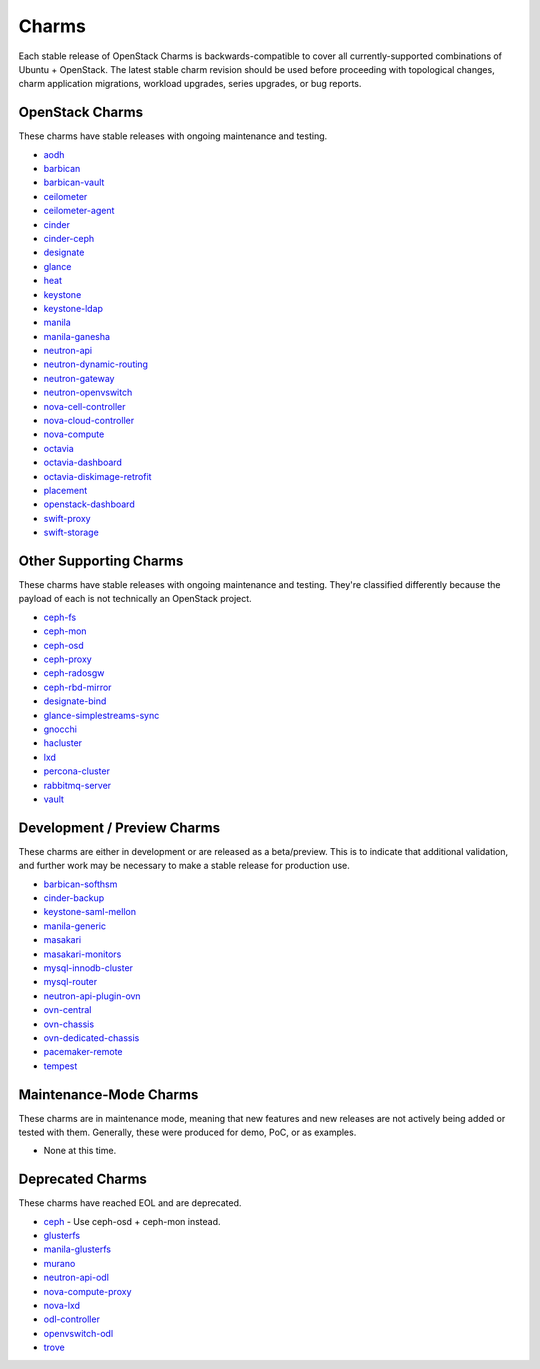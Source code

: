 .. _openstack-charms:

Charms
======

Each stable release of OpenStack Charms is backwards-compatible to cover all
currently-supported combinations of Ubuntu + OpenStack. The latest stable
charm revision should be used before proceeding with topological changes, charm
application migrations, workload upgrades, series upgrades, or bug reports.

OpenStack Charms
~~~~~~~~~~~~~~~~

These charms have stable releases with ongoing maintenance and testing.

* `aodh <https://opendev.org/openstack/charm-aodh/>`_
* `barbican <https://opendev.org/openstack/charm-barbican/>`_
* `barbican-vault <https://opendev.org/openstack/charm-barbican-vault/>`_
* `ceilometer <https://opendev.org/openstack/charm-ceilometer/>`_
* `ceilometer-agent <https://opendev.org/openstack/charm-ceilometer-agent/>`_
* `cinder <https://opendev.org/openstack/charm-cinder/>`_
* `cinder-ceph <https://opendev.org/openstack/charm-cinder-ceph/>`_
* `designate <https://opendev.org/openstack/charm-designate/>`_
* `glance <https://opendev.org/openstack/charm-glance/>`_
* `heat <https://opendev.org/openstack/charm-heat/>`_
* `keystone <https://opendev.org/openstack/charm-keystone/>`_
* `keystone-ldap <https://opendev.org/openstack/charm-keystone-ldap/>`_
* `manila <https://opendev.org/openstack/charm-manila/>`_
* `manila-ganesha <https://opendev.org/openstack/charm-manila-ganesha/>`_
* `neutron-api <https://opendev.org/openstack/charm-neutron-api/>`_
* `neutron-dynamic-routing <https://opendev.org/openstack/charm-neutron-dynamic-routing/>`_
* `neutron-gateway <https://opendev.org/openstack/charm-neutron-gateway/>`_
* `neutron-openvswitch <https://opendev.org/openstack/charm-neutron-openvswitch/>`_
* `nova-cell-controller <https://opendev.org/openstack/charm-nova-cell-controller/>`_
* `nova-cloud-controller <https://opendev.org/openstack/charm-nova-cloud-controller/>`_
* `nova-compute <https://opendev.org/openstack/charm-nova-compute/>`_
* `octavia <https://opendev.org/openstack/charm-octavia/>`_
* `octavia-dashboard <https://opendev.org/openstack/charm-octavia-dashboard/>`_
* `octavia-diskimage-retrofit <https://opendev.org/openstack/charm-octavia-diskimage-retrofit/>`_
* `placement <https://opendev.org/openstack/charm-placement>`_
* `openstack-dashboard <https://opendev.org/openstack/charm-openstack-dashboard/>`_
* `swift-proxy <https://opendev.org/openstack/charm-swift-proxy/>`_
* `swift-storage <https://opendev.org/openstack/charm-swift-storage/>`_

Other Supporting Charms
~~~~~~~~~~~~~~~~~~~~~~~

These charms have stable releases with ongoing maintenance and testing.
They're classified differently because the payload of each is not technically
an OpenStack project.

* `ceph-fs <https://opendev.org/openstack/charm-ceph-fs/>`_
* `ceph-mon <https://opendev.org/openstack/charm-ceph-mon/>`_
* `ceph-osd <https://opendev.org/openstack/charm-ceph-osd/>`_
* `ceph-proxy <https://opendev.org/openstack/charm-ceph-proxy/>`_
* `ceph-radosgw <https://opendev.org/openstack/charm-ceph-radosgw/>`_
* `ceph-rbd-mirror <https://opendev.org/openstack/charm-ceph-rbd-mirror/>`_
* `designate-bind <https://opendev.org/openstack/charm-designate-bind/>`_
* `glance-simplestreams-sync <https://opendev.org/openstack/charm-glance-simplestreams-sync/>`_
* `gnocchi <https://opendev.org/openstack/charm-gnocchi/>`_
* `hacluster <https://opendev.org/openstack/charm-hacluster/>`_
* `lxd <https://opendev.org/openstack/charm-lxd/>`_
* `percona-cluster <https://opendev.org/openstack/charm-percona-cluster/>`_
* `rabbitmq-server <https://opendev.org/openstack/charm-rabbitmq-server/>`_
* `vault <https://opendev.org/openstack/charm-vault/>`_

Development / Preview Charms
~~~~~~~~~~~~~~~~~~~~~~~~~~~~

These charms are either in development or are released as a beta/preview. This
is to indicate that additional validation, and further work may be necessary to
make a stable release for production use.

* `barbican-softhsm <https://opendev.org/openstack/charm-barbican-softhsm/>`_
* `cinder-backup <https://opendev.org/openstack/charm-cinder-backup/>`_
* `keystone-saml-mellon <https://github.com/openstack-charmers/charm-keystone-saml-mellon/>`_
* `manila-generic <https://opendev.org/openstack/charm-manila-generic/>`_
* `masakari <https://opendev.org/openstack/charm-masakari/>`_
* `masakari-monitors <https://opendev.org/openstack/charm-masakari-monitors/>`_
* `mysql-innodb-cluster <https://opendev.org/openstack/charm-mysql-innodb-cluster>`_
* `mysql-router <https://opendev.org/openstack/charm-mysql-router>`_
* `neutron-api-plugin-ovn <https://opendev.org/openstack/charm-neutron-api-plugin-ovn>`_
* `ovn-central <https://opendev.org/x/charm-ovn-central>`_
* `ovn-chassis <https://opendev.org/x/charm-ovn-chassis>`_
* `ovn-dedicated-chassis <https://opendev.org/x/charm-ovn-dedicated-chassis>`_
* `pacemaker-remote <https://opendev.org/openstack/charm-pacemaker-remote/>`_
* `tempest <https://opendev.org/openstack/charm-tempest/>`_

Maintenance-Mode Charms
~~~~~~~~~~~~~~~~~~~~~~~

These charms are in maintenance mode, meaning that new features and new
releases are not actively being added or tested with them. Generally, these
were produced for demo, PoC, or as examples.

* None at this time.

Deprecated Charms
~~~~~~~~~~~~~~~~~

These charms have reached EOL and are deprecated.

* `ceph <https://opendev.org/openstack/charm-ceph/>`_ - Use ceph-osd + ceph-mon instead.
* `glusterfs <https://opendev.org/openstack/charm-glusterfs/>`_
* `manila-glusterfs <https://opendev.org/openstack/charm-manila-glusterfs/>`_
* `murano <https://opendev.org/openstack/charm-murano/>`_
* `neutron-api-odl <https://opendev.org/openstack/charm-neutron-api-odl/>`_
* `nova-compute-proxy <https://opendev.org/openstack/charm-nova-compute-proxy/>`_
* `nova-lxd <https://opendev.org/openstack/charm-nova-lxd/>`_
* `odl-controller <https://opendev.org/openstack/charm-odl-controller/>`_
* `openvswitch-odl <https://opendev.org/openstack/charm-openvswitch-odl/>`_
* `trove <https://opendev.org/openstack/charm-trove/>`_
